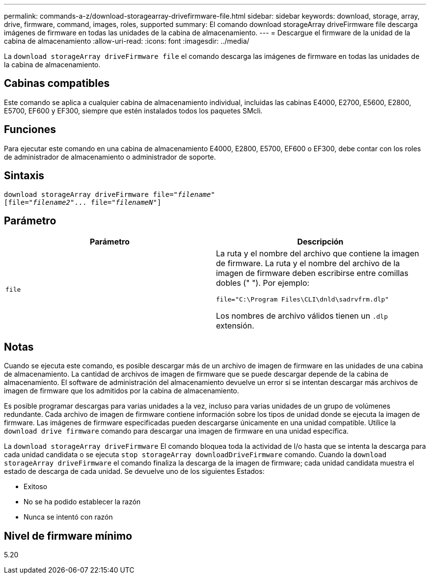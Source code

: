 ---
permalink: commands-a-z/download-storagearray-drivefirmware-file.html 
sidebar: sidebar 
keywords: download, storage, array, drive, firmware, command, images, roles, supported 
summary: El comando download storageArray driveFirmware file descarga imágenes de firmware en todas las unidades de la cabina de almacenamiento. 
---
= Descargue el firmware de la unidad de la cabina de almacenamiento
:allow-uri-read: 
:icons: font
:imagesdir: ../media/


[role="lead"]
La `download storageArray driveFirmware file` el comando descarga las imágenes de firmware en todas las unidades de la cabina de almacenamiento.



== Cabinas compatibles

Este comando se aplica a cualquier cabina de almacenamiento individual, incluidas las cabinas E4000, E2700, E5600, E2800, E5700, EF600 y EF300, siempre que estén instalados todos los paquetes SMcli.



== Funciones

Para ejecutar este comando en una cabina de almacenamiento E4000, E2800, E5700, EF600 o EF300, debe contar con los roles de administrador de almacenamiento o administrador de soporte.



== Sintaxis

[source, cli, subs="+macros"]
----
pass:quotes[download storageArray driveFirmware file="_filename_"]
pass:quotes[[file="_filename2_"... file="_filenameN_"]]
----


== Parámetro

[cols="2*"]
|===
| Parámetro | Descripción 


 a| 
`file`
 a| 
La ruta y el nombre del archivo que contiene la imagen de firmware. La ruta y el nombre del archivo de la imagen de firmware deben escribirse entre comillas dobles (" "). Por ejemplo:

`file="C:\Program Files\CLI\dnld\sadrvfrm.dlp"`

Los nombres de archivo válidos tienen un `.dlp` extensión.

|===


== Notas

Cuando se ejecuta este comando, es posible descargar más de un archivo de imagen de firmware en las unidades de una cabina de almacenamiento. La cantidad de archivos de imagen de firmware que se puede descargar depende de la cabina de almacenamiento. El software de administración del almacenamiento devuelve un error si se intentan descargar más archivos de imagen de firmware que los admitidos por la cabina de almacenamiento.

Es posible programar descargas para varias unidades a la vez, incluso para varias unidades de un grupo de volúmenes redundante. Cada archivo de imagen de firmware contiene información sobre los tipos de unidad donde se ejecuta la imagen de firmware. Las imágenes de firmware especificadas pueden descargarse únicamente en una unidad compatible. Utilice la `download drive firmware` comando para descargar una imagen de firmware en una unidad específica.

La `download storageArray driveFirmware` El comando bloquea toda la actividad de I/o hasta que se intenta la descarga para cada unidad candidata o se ejecuta `stop storageArray downloadDriveFirmware` comando. Cuando la `download storageArray driveFirmware` el comando finaliza la descarga de la imagen de firmware; cada unidad candidata muestra el estado de descarga de cada unidad. Se devuelve uno de los siguientes Estados:

* Exitoso
* No se ha podido establecer la razón
* Nunca se intentó con razón




== Nivel de firmware mínimo

5.20
